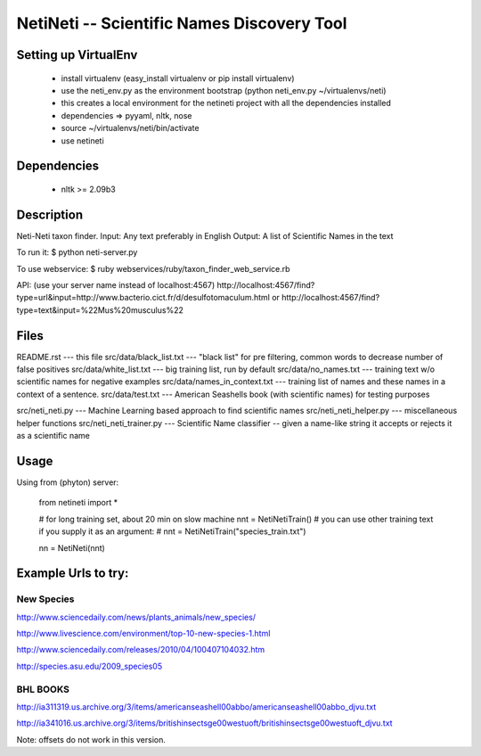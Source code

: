 ===========================================
NetiNeti -- Scientific Names Discovery Tool
===========================================


Setting up VirtualEnv
=====================
  
  * install virtualenv (easy_install virtualenv or pip install virtualenv)
  
  * use the neti_env.py as the environment bootstrap (python neti_env.py ~/virtualenvs/neti)
  
  * this creates a local environment for the netineti project with all the dependencies installed
  
  * dependencies => pyyaml, nltk, nose
  
  * source ~/virtualenvs/neti/bin/activate
  
  * use netineti

Dependencies
============

  * nltk >= 2.09b3

Description
===========

Neti-Neti taxon finder.
Input: Any text preferably in English
Output: A list of Scientific Names in the text

To run it:
$ python neti-server.py

To use webservice:
$ ruby webservices/ruby/taxon_finder_web_service.rb

API:
(use your server name instead of localhost:4567)
http://localhost:4567/find?type=url&input=http://www.bacterio.cict.fr/d/desulfotomaculum.html
or
http://localhost:4567/find?type=text&input=%22Mus%20musculus%22

Files
=====

README.rst                    --- this file
src/data/black_list.txt       --- "black list" for pre filtering, common words to decrease number of false positives
src/data/white_list.txt       --- big training list, run by default
src/data/no_names.txt         --- training text w/o scientific names for negative examples
src/data/names_in_context.txt --- training list of names and these names in a context of a sentence.
src/data/test.txt             --- American Seashells book (with scientific names) for testing purposes 

src/neti_neti.py              --- Machine Learning based approach to find scientific names
src/neti_neti_helper.py       --- miscellaneous helper functions
src/neti_neti_trainer.py      --- Scientific Name classifier -- given a name-like string it accepts or rejects it as a scientific name


Usage
=====

Using from (phyton) server:

  from netineti import *

  # for long training set, about 20 min on slow machine
  nnt = NetiNetiTrain()
  # you can use other training text if you supply it as an argument:
  # nnt = NetiNetiTrain("species_train.txt")

  nn = NetiNeti(nnt)

Example Urls to try:
====================

New Species
-----------
http://www.sciencedaily.com/news/plants_animals/new_species/

http://www.livescience.com/environment/top-10-new-species-1.html

http://www.sciencedaily.com/releases/2010/04/100407104032.htm

http://species.asu.edu/2009_species05

BHL BOOKS
---------
http://ia311319.us.archive.org/3/items/americanseashell00abbo/americanseashell00abbo_djvu.txt

http://ia341016.us.archive.org/3/items/britishinsectsge00westuoft/britishinsectsge00westuoft_djvu.txt



Note: offsets do not work in this version.

